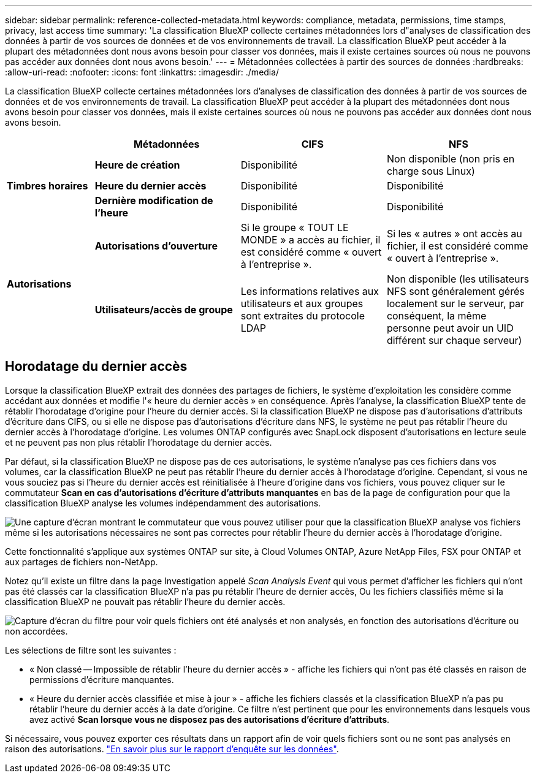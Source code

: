 ---
sidebar: sidebar 
permalink: reference-collected-metadata.html 
keywords: compliance, metadata, permissions, time stamps, privacy, last access time 
summary: 'La classification BlueXP collecte certaines métadonnées lors d"analyses de classification des données à partir de vos sources de données et de vos environnements de travail. La classification BlueXP peut accéder à la plupart des métadonnées dont nous avons besoin pour classer vos données, mais il existe certaines sources où nous ne pouvons pas accéder aux données dont nous avons besoin.' 
---
= Métadonnées collectées à partir des sources de données
:hardbreaks:
:allow-uri-read: 
:nofooter: 
:icons: font
:linkattrs: 
:imagesdir: ./media/


[role="lead"]
La classification BlueXP collecte certaines métadonnées lors d'analyses de classification des données à partir de vos sources de données et de vos environnements de travail. La classification BlueXP peut accéder à la plupart des métadonnées dont nous avons besoin pour classer vos données, mais il existe certaines sources où nous ne pouvons pas accéder aux données dont nous avons besoin.

[cols="15,25,25,25"]
|===
|  | *Métadonnées* | *CIFS* | *NFS* 


.3+| *Timbres horaires* | *Heure de création* | Disponibilité | Non disponible (non pris en charge sous Linux) 


| *Heure du dernier accès* | Disponibilité | Disponibilité 


| *Dernière modification de l'heure* | Disponibilité | Disponibilité 


.2+| *Autorisations* | *Autorisations d'ouverture* | Si le groupe « TOUT LE MONDE » a accès au fichier, il est considéré comme « ouvert à l'entreprise ». | Si les « autres » ont accès au fichier, il est considéré comme « ouvert à l'entreprise ». 


| *Utilisateurs/accès de groupe* | Les informations relatives aux utilisateurs et aux groupes sont extraites du protocole LDAP | Non disponible (les utilisateurs NFS sont généralement gérés localement sur le serveur, par conséquent, la même personne peut avoir un UID différent sur chaque serveur) 
|===


== Horodatage du dernier accès

Lorsque la classification BlueXP extrait des données des partages de fichiers, le système d'exploitation les considère comme accédant aux données et modifie l'« heure du dernier accès » en conséquence. Après l'analyse, la classification BlueXP tente de rétablir l'horodatage d'origine pour l'heure du dernier accès. Si la classification BlueXP ne dispose pas d'autorisations d'attributs d'écriture dans CIFS, ou si elle ne dispose pas d'autorisations d'écriture dans NFS, le système ne peut pas rétablir l'heure du dernier accès à l'horodatage d'origine. Les volumes ONTAP configurés avec SnapLock disposent d'autorisations en lecture seule et ne peuvent pas non plus rétablir l'horodatage du dernier accès.

Par défaut, si la classification BlueXP ne dispose pas de ces autorisations, le système n'analyse pas ces fichiers dans vos volumes, car la classification BlueXP ne peut pas rétablir l'heure du dernier accès à l'horodatage d'origine. Cependant, si vous ne vous souciez pas si l'heure du dernier accès est réinitialisée à l'heure d'origine dans vos fichiers, vous pouvez cliquer sur le commutateur *Scan en cas d'autorisations d'écriture d'attributs manquantes* en bas de la page de configuration pour que la classification BlueXP analyse les volumes indépendamment des autorisations.

image:screenshot_scan_missing_permissions.png["Une capture d'écran montrant le commutateur que vous pouvez utiliser pour que la classification BlueXP analyse vos fichiers même si les autorisations nécessaires ne sont pas correctes pour rétablir l'heure du dernier accès à l'horodatage d'origine."]

Cette fonctionnalité s'applique aux systèmes ONTAP sur site, à Cloud Volumes ONTAP, Azure NetApp Files, FSX pour ONTAP et aux partages de fichiers non-NetApp.

Notez qu'il existe un filtre dans la page Investigation appelé _Scan Analysis Event_ qui vous permet d'afficher les fichiers qui n'ont pas été classés car la classification BlueXP n'a pas pu rétablir l'heure de dernier accès, Ou les fichiers classifiés même si la classification BlueXP ne pouvait pas rétablir l'heure du dernier accès.

image:screenshot_scan_analysis_event_filter.png["Capture d'écran du filtre pour voir quels fichiers ont été analysés et non analysés, en fonction des autorisations d'écriture ou non accordées."]

Les sélections de filtre sont les suivantes :

* « Non classé -- Impossible de rétablir l'heure du dernier accès » - affiche les fichiers qui n'ont pas été classés en raison de permissions d'écriture manquantes.
* « Heure du dernier accès classifiée et mise à jour » - affiche les fichiers classés et la classification BlueXP n'a pas pu rétablir l'heure du dernier accès à la date d'origine. Ce filtre n'est pertinent que pour les environnements dans lesquels vous avez activé *Scan lorsque vous ne disposez pas des autorisations d'écriture d'attributs*.


Si nécessaire, vous pouvez exporter ces résultats dans un rapport afin de voir quels fichiers sont ou ne sont pas analysés en raison des autorisations. https://docs.netapp.com/us-en/cloud-manager-data-sense/task-investigate-data.html#data-investigation-report["En savoir plus sur le rapport d'enquête sur les données"^].
